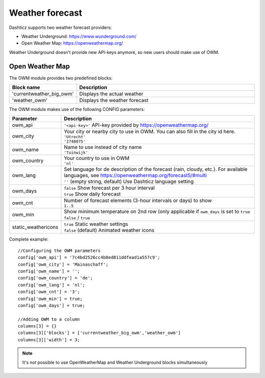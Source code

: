 .. _customweather :

Weather forecast
################

Dashticz supports two weather forecast providers:

* Weather Underground: https://www.wunderground.com/
* Open Weather Map: https://openweathermap.org/

Weather Underground doesn't provide new API-keys anymore, so new users should make use of OWM.

Open Weather Map
----------------

The OWM module provides two predefined blocks:

.. list-table:: 
  :header-rows: 1
  :widths: 5, 30
  :class: tight-table
      
  * - Block name
    - Description
  * - 'currentweather_big_owm'
    - Displays the actual weather
  * - 'weather_owm'
    - Displays the weather forecast
      
The OWM module makes use of the following CONFIG parameters:

.. list-table:: 
  :header-rows: 1
  :widths: 5, 30
  :class: tight-table
      
  * - Parameter
    - Description
  * - owm_api
    - ``'<api-key>'`` API-key provided by https://openweathermap.org/
  * - owm_city
    - | Your city or nearby city to use in OWM. You can also fill in the city id here.
      | ``'Utrecht'``
      | ``'2748075'``
  * - owm_name
    - | Name to use instead of city name
      | ``'Tuinwijk'``
  * - owm_country
    - | Your country to use in OWM
      | ``'nl'``
  * - owm_lang
    - | Set language for de description of the forecast (rain, cloudy, etc.). For available languages, see https://openweathermap.org/forecast5/#multi
      | ``''`` (empty string, default) Use Dashticz language setting
  * - owm_days
    - | ``false`` Show forecast per 3 hour interval
      | ``true`` Show daily forecast
  * - owm_cnt
    - | Number of forecast elements (3-hour intervals or days) to show
      | ``1..5``
  * - owm_min
    - | Show minimum temperature on 2nd row (only applicable if ``owm_days`` is set to ``true``
      | ``false`` / ``true``
  * - static_weathericons
    - | ``true`` Static weather settings
      | ``false`` (default) Animated weather icons 
    
Complete example::

    //Configuring the OWM parameters
    config['owm_api'] = '7c4bd2526cc4b8ed811ddfead1a557c9';
    config['owm_city'] = 'Mainaschaff';
    config['owm_name'] = '';
    config['owm_country'] = 'de';
    config['owm_lang'] = 'nl';
    config['owm_cnt'] = '3';
    config['owm_min'] = true;
    config['owm_days'] = true;
    
    //Adding OWM to a column
    columns[3] = {}
    columns[3]['blocks'] = ['currentweather_big_owm','weather_owm']
    columns[3]['width'] = 3;

.. image :: weather_owm.png


.. note :: It's not possible to use OpenWeatherMap and Weather Underground blocks simultaneously
